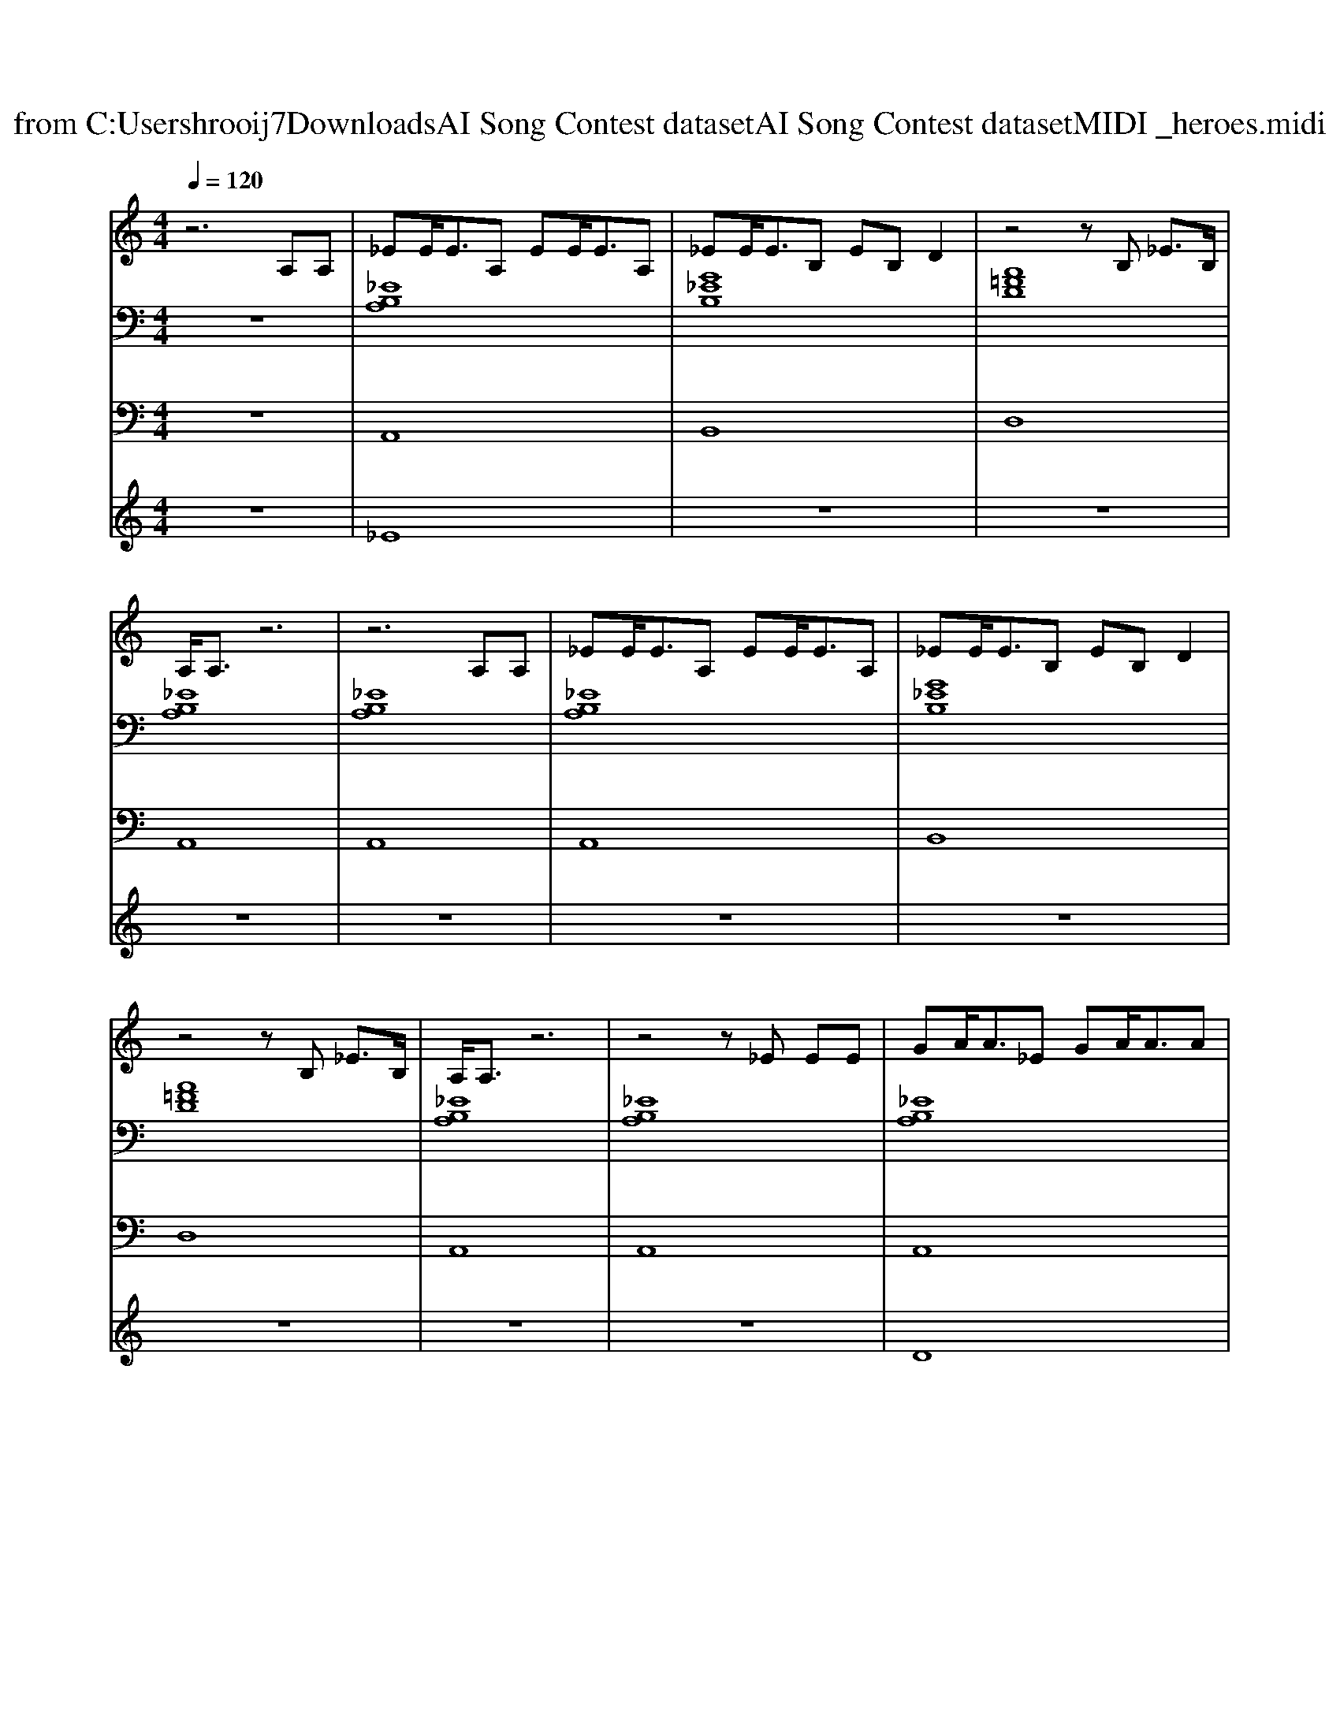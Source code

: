 X: 1
T: from C:\Users\hrooij7\Downloads\AI Song Contest dataset\AI Song Contest dataset\MIDI\017_heroes.midi
M: 4/4
L: 1/8
Q:1/4=120
K:C major
V:1
%%MIDI program 0
z6 A,A,| \
_EE<EA, EE<EA,| \
_EE<EB, EB, D2| \
z4 zB, _E3/2B,/2|
A,/2A,3/2 z6| \
z6 A,A,| \
_EE<EA, EE<EA,| \
_EE<EB, EB, D2|
z4 zB, _E3/2B,/2| \
A,/2A,3/2 z6| \
z4 z_E EE| \
GA<A_E GA<AA|
_BA G_E GE2D-| \
D2 z3B, D3/2B,/2| \
D/2_E3/2 z4 A,A,| \
_EE<EA, EE<EA,|
_EE<EB, EB, D2| \
z8| \
zg gg<g=f _ee| \
_e8|
z8| \
z6 AA| \
gg gg<g=f f_e| \
_e8|
z8| \
z8| \
zg gg<g=f _ee| \
_e4 ze a_b|
ag/2_e2-e/2 z2 de| \
dB/2A2-A/2 z2 AA| \
gg gg<g=f f_e| \
_e4 ze a_b|
ag/2_e2-e/2 z2 de| \
dB/2A2-A/2 z4| \
z8| \
A2 _B2 =B2 _e2|
A2 _B2 =B2 _e2| \
dd dd dB _BA| \
z6 AA| \
_ee<eA ee<eA|
_ee<eB eB d2| \
z4 zB dB| \
dB/2A2-A/2 z4| \
zg gg<g=f _ee|
V:2
%%clef bass
%%MIDI program 0
z8| \
[_EB,A,]8| \
[G_EB,]8| \
[A=FD]8|
[_EB,A,]8| \
[_EB,A,]8| \
[_EB,A,]8| \
[G_EB,]8|
[A=FD]8| \
[_EB,A,]8| \
[_EB,A,]8| \
[_EB,A,]8|
[G_EB,]8| \
[A=FD]8| \
[_EB,A,]8| \
[_EB,A,]8|
[G_EB,]8| \
[A=FD]8| \
z8| \
[_eBA=E]8|
[_EB,A,]8| \
[D_B,G,]8| \
[A=FD]8| \
[_eBA=E]8|
[_EB,A,]8| \
[D_B,G,]8| \
[A=FD]8| \
[_eBA=E]8|
[_EB,A,]8| \
[D_B,G,]8| \
[A=FD]8| \
[_eBA=E]8|
[_EB,A,]8| \
[D_B,G,]8| \
[A=FD]8| \
[_eBA=E]8|
[_EB,A,]8| \
[D_B,G,]8| \
[A=FD]8| \
[_eBA=E]8|
[_EB,A,]8| \
[D_B,G,]8|
V:3
%%MIDI program 0
z8| \
A,,8| \
B,,8| \
D,8|
A,,8| \
A,,8| \
A,,8| \
B,,8|
D,8| \
A,,8| \
A,,8| \
A,,8|
B,,8| \
D,8| \
A,,8| \
A,,8|
B,,8| \
D,8| \
z8| \
E,,8|
A,,8| \
G,,8| \
D,8| \
E,,8|
A,,8| \
G,,8| \
D,8| \
E,,8|
A,,8| \
G,,8| \
D,8| \
E,,8|
A,,8| \
G,,8| \
D,8| \
E,,8|
A,,8| \
G,,8| \
D,8| \
E,,8|
A,,8| \
G,,8|
V:4
%%MIDI program 0
z8| \
_E8| \
z8| \
z8|
z8| \
z8| \
z8| \
z8|
z8| \
z8| \
z8| \
D8|
z8| \
z8| \
z8| \
z8|
z8| \
z8| \
z8| \
B,8|
z8| \
z8| \
z8| \
z8|
z8| \
z8| \
z8| \
z8|
z8| \
z8| \
z8| \
z8|
z8| \
z8| \
z8| \
G8|

